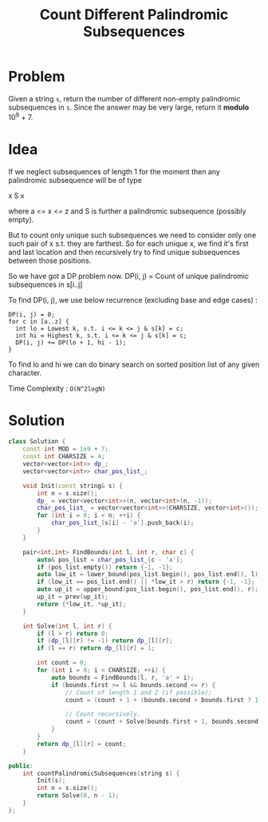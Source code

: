 #+TITLE: Count Different Palindromic Subsequences

* Problem
Given a string =s=, return the number of different non-empty palindromic subsequences in =s=.
Since the answer may be very large, return it *modulo* 10^9 + 7.

* Idea
If we neglect subsequences of length 1 for the moment then any palindromic subsequence will be of type

x S x

where a <= x <= z and S is further a palindromic subsequence (possibly empty).

But to count only unique such subsequences we need to consider only one such pair of x s.t. they are farthest.
So for each unique x, we find it's first and last location and then recursively try to find unique subsequences
between those positions.

So we have got a DP problem now.
DP(i, j) = Count of unique palindromic subsequences in s[i..j]

To find DP(i, j), we use below recurrence (excluding base and edge cases) :

#+BEGIN_SRC
DP(i, j) = 0;
for c in [a..z] {
  int lo = Lowest k, s.t. i <= k <= j & s[k] = c;
  int hi = Highest k, s.t. i <= k <= j & s[k] = c;
  DP(i, j) += DP(lo + 1, hi - 1);
}
#+END_SRC

To find lo and hi we can do binary search on sorted position list of any given character.

Time Complexity : =O(N^2logN)=

* Solution
#+BEGIN_SRC cpp
class Solution {
    const int MOD = 1e9 + 7;
    const int CHARSIZE = 4;
    vector<vector<int>> dp_;
    vector<vector<int>> char_pos_list_;

    void Init(const string& s) {
        int n = s.size();
        dp_ = vector<vector<int>>(n, vector<int>(n, -1));
        char_pos_list_ = vector<vector<int>>(CHARSIZE, vector<int>());
        for (int i = 0; i < n; ++i) {
            char_pos_list_[s[i] - 'a'].push_back(i);
        }
    }

    pair<int,int> FindBounds(int l, int r, char c) {
        auto& pos_list = char_pos_list_[c - 'a'];
        if (pos_list.empty()) return {-1, -1};
        auto low_it = lower_bound(pos_list.begin(), pos_list.end(), l);
        if (low_it == pos_list.end() || *low_it > r) return {-1, -1};
        auto up_it = upper_bound(pos_list.begin(), pos_list.end(), r);
        up_it = prev(up_it);
        return {*low_it, *up_it};
    }

    int Solve(int l, int r) {
        if (l > r) return 0;
        if (dp_[l][r] != -1) return dp_[l][r];
        if (l == r) return dp_[l][r] = 1;

        int count = 0;
        for (int i = 0; i < CHARSIZE; ++i) {
            auto bounds = FindBounds(l, r, 'a' + i);
            if (bounds.first >= l && bounds.second <= r) {
                // Count of length 1 and 2 (if possible);
                count = (count + 1 + (bounds.second > bounds.first ? 1 : 0)) % MOD;

                // Count recursively.
                count = (count + Solve(bounds.first + 1, bounds.second - 1)) % MOD;
            }
        }
        return dp_[l][r] = count;
    }

public:
    int countPalindromicSubsequences(string s) {
        Init(s);
        int n = s.size();
        return Solve(0, n - 1);
    }
};
#+END_SRC
